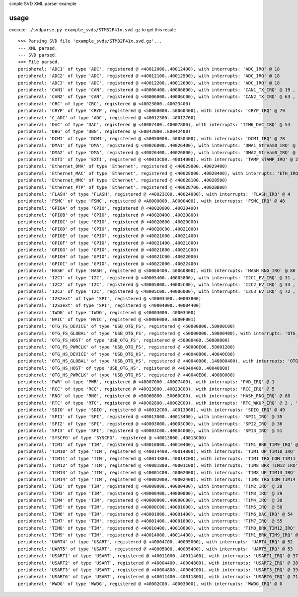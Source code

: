 simple SVD XML parser example

usage
=====

execute: ``./svdparse.py example_svds/STM32F41x.svd.gz`` 
to get this result:

::

	>>> Parsing SVD file 'example_svds/STM32F41x.svd.gz'...
	--- XML parsed.
	--- SVD parsed.
	<<< File parsed.
	peripheral: 'ADC1' of type 'ADC', registered @ <40012000..40012400), with interrupts: 'ADC_IRQ' @ 18 
	peripheral: 'ADC2' of type 'ADC', registered @ <40012100..40012500), with interrupts: 'ADC_IRQ' @ 18 
	peripheral: 'ADC3' of type 'ADC', registered @ <40012200..40012600), with interrupts: 'ADC_IRQ' @ 18 
	peripheral: 'CAN1' of type 'CAN', registered @ <40006400..40006800), with interrupts: 'CAN1_TX_IRQ' @ 19 , 'CAN1_RX0_IRQ' @ 20 , 'CAN1_RX1_IRQ' @ 21 , 'CAN1_SCE_IRQ' @ 22 
	peripheral: 'CAN2' of type 'CAN', registered @ <40006800..40006C00), with interrupts: 'CAN2_TX_IRQ' @ 63 , 'CAN2_RX0_IRQ' @ 64 , 'CAN2_RX1_IRQ' @ 65 , 'CAN2_SCE_IRQ' @ 66 
	peripheral: 'CRC' of type 'CRC', registered @ <40023000..40023400)
	peripheral: 'CRYP' of type 'CRYP', registered @ <50060000..50060400), with interrupts: 'CRYP_IRQ' @ 79 
	peripheral: 'C_ADC' of type 'ADC', registered @ <40012300..40012700)
	peripheral: 'DAC' of type 'DAC', registered @ <40007400..40007800), with interrupts: 'TIM6_DAC_IRQ' @ 54 
	peripheral: 'DBG' of type 'DBG', registered @ <E0042000..E0042400)
	peripheral: 'DCMI' of type 'DCMI', registered @ <50050000..50050400), with interrupts: 'DCMI_IRQ' @ 78 
	peripheral: 'DMA1' of type 'DMA', registered @ <40026000..40026400), with interrupts: 'DMA1_Stream0_IRQ' @ 11 , 'DMA1_Stream1_IRQ' @ 12 , 'DMA1_Stream2_IRQ' @ 13 , 'DMA1_Stream3_IRQ' @ 14 , 'DMA1_Stream4_IRQ' @ 15 , 'DMA1_Stream5_IRQ' @ 16 , 'DMA1_Stream6_IRQ' @ 17 , 'DMA1_Stream7_IRQ' @ 47 
	peripheral: 'DMA2' of type 'DMA', registered @ <40026400..40026800), with interrupts: 'DMA2_Stream0_IRQ' @ 56 , 'DMA2_Stream1_IRQ' @ 57 , 'DMA2_Stream2_IRQ' @ 58 , 'DMA2_Stream3_IRQ' @ 59 , 'DMA2_Stream4_IRQ' @ 60 , 'DMA2_Stream5_IRQ' @ 68 , 'DMA2_Stream6_IRQ' @ 69 , 'DMA2_Stream7_IRQ' @ 70 
	peripheral: 'EXTI' of type 'EXTI', registered @ <40013C00..40014000), with interrupts: 'TAMP_STAMP_IRQ' @ 2 , 'EXTI0_IRQ' @ 6 , 'EXTI1_IRQ' @ 7 , 'EXTI2_IRQ' @ 8 , 'EXTI3_IRQ' @ 9 , 'EXTI4_IRQ' @ 10 , 'EXTI9_5_IRQ' @ 23 , 'EXTI15_10_IRQ' @ 40 
	peripheral: 'Ethernet_DMA' of type 'Ethernet', registered @ <40029000..40029400)
	peripheral: 'Ethernet_MAC' of type 'Ethernet', registered @ <40028000..40028400), with interrupts: 'ETH_IRQ' @ 61 , 'ETH_WKUP_IRQ' @ 62 
	peripheral: 'Ethernet_MMC' of type 'Ethernet', registered @ <40028100..40028500)
	peripheral: 'Ethernet_PTP' of type 'Ethernet', registered @ <40028700..40028B00)
	peripheral: 'FLASH' of type 'FLASH', registered @ <40023C00..40024000), with interrupts: 'FLASH_IRQ' @ 4 
	peripheral: 'FSMC' of type 'FSMC', registered @ <A0000000..A0000400), with interrupts: 'FSMC_IRQ' @ 48 
	peripheral: 'GPIOA' of type 'GPIO', registered @ <40020000..40020400)
	peripheral: 'GPIOB' of type 'GPIO', registered @ <40020400..40020800)
	peripheral: 'GPIOC' of type 'GPIO', registered @ <40020800..40020C00)
	peripheral: 'GPIOD' of type 'GPIO', registered @ <40020C00..40021000)
	peripheral: 'GPIOE' of type 'GPIO', registered @ <40021000..40021400)
	peripheral: 'GPIOF' of type 'GPIO', registered @ <40021400..40021800)
	peripheral: 'GPIOG' of type 'GPIO', registered @ <40021800..40021C00)
	peripheral: 'GPIOH' of type 'GPIO', registered @ <40021C00..40022000)
	peripheral: 'GPIOI' of type 'GPIO', registered @ <40022000..40022400)
	peripheral: 'HASH' of type 'HASH', registered @ <50060400..50060800), with interrupts: 'HASH_RNG_IRQ' @ 80 
	peripheral: 'I2C1' of type 'I2C', registered @ <40005400..40005800), with interrupts: 'I2C1_EV_IRQ' @ 31 , 'I2C1_ER_IRQ' @ 32 
	peripheral: 'I2C2' of type 'I2C', registered @ <40005800..40005C00), with interrupts: 'I2C2_EV_IRQ' @ 33 , 'I2C2_ER_IRQ' @ 34 
	peripheral: 'I2C3' of type 'I2C', registered @ <40005C00..40006000), with interrupts: 'I2C3_EV_IRQ' @ 72 , 'I2C3_ER_IRQ' @ 73 
	peripheral: 'I2S2ext' of type 'SPI', registered @ <40003400..40003800)
	peripheral: 'I2S3ext' of type 'SPI', registered @ <40004000..40004400)
	peripheral: 'IWDG' of type 'IWDG', registered @ <40003000..40003400)
	peripheral: 'NVIC' of type 'NVIC', registered @ <E000E000..E000F001)
	peripheral: 'OTG_FS_DEVICE' of type 'USB_OTG_FS', registered @ <50000800..50000C00)
	peripheral: 'OTG_FS_GLOBAL' of type 'USB_OTG_FS', registered @ <50000000..50000400), with interrupts: 'OTG_FS_WKUP_IRQ' @ 42 , 'OTG_FS_IRQ' @ 67 
	peripheral: 'OTG_FS_HOST' of type 'USB_OTG_FS', registered @ <50000400..50000800)
	peripheral: 'OTG_FS_PWRCLK' of type 'USB_OTG_FS', registered @ <50000E00..50001200)
	peripheral: 'OTG_HS_DEVICE' of type 'USB_OTG_HS', registered @ <40040800..40040C00)
	peripheral: 'OTG_HS_GLOBAL' of type 'USB_OTG_HS', registered @ <40040000..140000400), with interrupts: 'OTG_HS_EP1_OUT_IRQ' @ 74 , 'OTG_HS_EP1_IN_IRQ' @ 75 , 'OTG_HS_WKUP_IRQ' @ 76 , 'OTG_HS_IRQ' @ 77 
	peripheral: 'OTG_HS_HOST' of type 'USB_OTG_HS', registered @ <40040400..40040800)
	peripheral: 'OTG_HS_PWRCLK' of type 'USB_OTG_HS', registered @ <40040E00..40080000)
	peripheral: 'PWR' of type 'PWR', registered @ <40007000..40007400), with interrupts: 'PVD_IRQ' @ 1 
	peripheral: 'RCC' of type 'RCC', registered @ <40023800..40023C00), with interrupts: 'RCC_IRQ' @ 5 
	peripheral: 'RNG' of type 'RNG', registered @ <50060800..50060C00), with interrupts: 'HASH_RNG_IRQ' @ 80 
	peripheral: 'RTC' of type 'RTC', registered @ <40002800..40002C00), with interrupts: 'RTC_WKUP_IRQ' @ 3 , 'RTC_Alarm_IRQ' @ 41 
	peripheral: 'SDIO' of type 'SDIO', registered @ <40012C00..40013000), with interrupts: 'SDIO_IRQ' @ 49 
	peripheral: 'SPI1' of type 'SPI', registered @ <40013000..40013400), with interrupts: 'SPI1_IRQ' @ 35 
	peripheral: 'SPI2' of type 'SPI', registered @ <40003800..40003C00), with interrupts: 'SPI2_IRQ' @ 36 
	peripheral: 'SPI3' of type 'SPI', registered @ <40003C00..40004000), with interrupts: 'SPI3_IRQ' @ 51 
	peripheral: 'SYSCFG' of type 'SYSCFG', registered @ <40013800..40013C00)
	peripheral: 'TIM1' of type 'TIM', registered @ <40010000..40010400), with interrupts: 'TIM1_BRK_TIM9_IRQ' @ 24 , 'TIM1_UP_TIM10_IRQ' @ 25 , 'TIM1_TRG_COM_TIM11_IRQ' @ 26 , 'TIM1_CC_IRQ' @ 27 
	peripheral: 'TIM10' of type 'TIM', registered @ <40014400..40014800), with interrupts: 'TIM1_UP_TIM10_IRQ' @ 25 
	peripheral: 'TIM11' of type 'TIM', registered @ <40014800..40014C00), with interrupts: 'TIM1_TRG_COM_TIM11_IRQ' @ 26 
	peripheral: 'TIM12' of type 'TIM', registered @ <40001800..40001C00), with interrupts: 'TIM8_BRK_TIM12_IRQ' @ 43 
	peripheral: 'TIM13' of type 'TIM', registered @ <40001C00..40002000), with interrupts: 'TIM8_UP_TIM13_IRQ' @ 44 
	peripheral: 'TIM14' of type 'TIM', registered @ <40002000..40002400), with interrupts: 'TIM8_TRG_COM_TIM14_IRQ' @ 45 
	peripheral: 'TIM2' of type 'TIM', registered @ <40000000..40000400), with interrupts: 'TIM2_IRQ' @ 28 
	peripheral: 'TIM3' of type 'TIM', registered @ <40000400..40000800), with interrupts: 'TIM3_IRQ' @ 29 
	peripheral: 'TIM4' of type 'TIM', registered @ <40000800..40000C00), with interrupts: 'TIM4_IRQ' @ 30 
	peripheral: 'TIM5' of type 'TIM', registered @ <40000C00..40001000), with interrupts: 'TIM5_IRQ' @ 50 
	peripheral: 'TIM6' of type 'TIM', registered @ <40001000..40001400), with interrupts: 'TIM6_DAC_IRQ' @ 54 
	peripheral: 'TIM7' of type 'TIM', registered @ <40001400..40001800), with interrupts: 'TIM7_IRQ' @ 55 
	peripheral: 'TIM8' of type 'TIM', registered @ <40010400..40010800), with interrupts: 'TIM8_BRK_TIM12_IRQ' @ 43 , 'TIM8_UP_TIM13_IRQ' @ 44 , 'TIM8_TRG_COM_TIM14_IRQ' @ 45 , 'TIM8_CC_IRQ' @ 46 
	peripheral: 'TIM9' of type 'TIM', registered @ <40014000..40014400), with interrupts: 'TIM1_BRK_TIM9_IRQ' @ 24 
	peripheral: 'UART4' of type 'USART', registered @ <40004C00..40005000), with interrupts: 'UART4_IRQ' @ 52 
	peripheral: 'UART5' of type 'USART', registered @ <40005000..40005400), with interrupts: 'UART5_IRQ' @ 53 
	peripheral: 'USART1' of type 'USART', registered @ <40011000..40011400), with interrupts: 'USART1_IRQ' @ 37 
	peripheral: 'USART2' of type 'USART', registered @ <40004400..40004800), with interrupts: 'USART2_IRQ' @ 38 
	peripheral: 'USART3' of type 'USART', registered @ <40004800..40004C00), with interrupts: 'USART3_IRQ' @ 39 
	peripheral: 'USART6' of type 'USART', registered @ <40011400..40011800), with interrupts: 'USART6_IRQ' @ 71 
	peripheral: 'WWDG' of type 'WWDG', registered @ <40002C00..40003000), with interrupts: 'WWDG_IRQ' @ 0 


